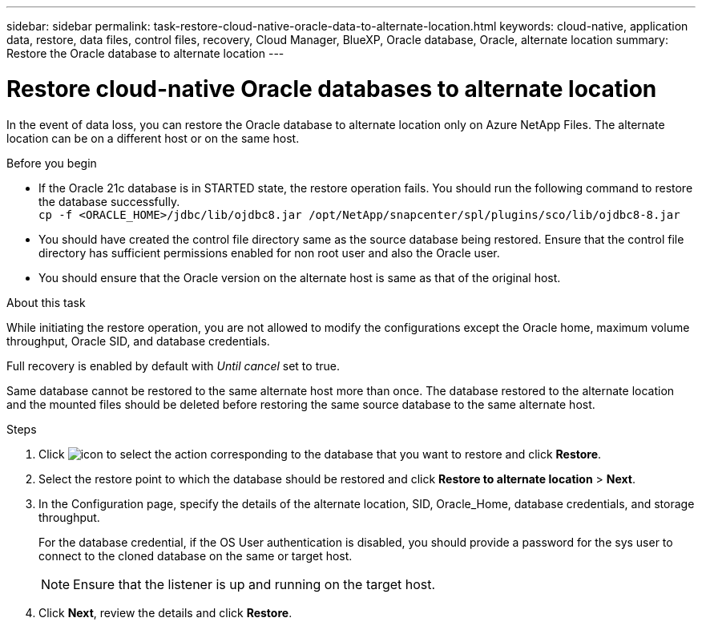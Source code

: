 ---
sidebar: sidebar
permalink: task-restore-cloud-native-oracle-data-to-alternate-location.html
keywords: cloud-native, application data, restore, data files, control files, recovery, Cloud Manager, BlueXP, Oracle database, Oracle, alternate location
summary:  Restore the Oracle database to alternate location
---

= Restore cloud-native Oracle databases to alternate location
:hardbreaks:
:nofooter:
:icons: font
:linkattrs:
:imagesdir: ./media/

[.lead]

In the event of data loss, you can restore the Oracle database to alternate location only on Azure NetApp Files. The alternate location can be on a different host or on the same host.

.Before you begin

* If the Oracle 21c database is in STARTED state, the restore operation fails. You should run the following command to restore the database successfully.
`cp -f <ORACLE_HOME>/jdbc/lib/ojdbc8.jar /opt/NetApp/snapcenter/spl/plugins/sco/lib/ojdbc8-8.jar`
* You should have created the control file directory same as the source database being restored. Ensure that the control file directory has sufficient permissions enabled for non root user and also the Oracle user.
* You should ensure that the Oracle version on the alternate host is same as that of the original host.

.About this task

While initiating the restore operation, you are not allowed to modify the configurations except the Oracle home, maximum volume throughput, Oracle SID, and database credentials. 

Full recovery is enabled by default with _Until cancel_ set to true.

Same database cannot be restored to the same alternate host more than once. The database restored to the alternate location and the mounted files should be deleted before restoring the same source database to the same alternate host.

.Steps

. Click image:icon-action.png[icon to select the action] corresponding to the database that you want to restore and click *Restore*.
. Select the restore point to which the database should be restored and click *Restore to alternate location* > *Next*.
. In the Configuration page, specify the details of the alternate location, SID, Oracle_Home, database credentials, and storage throughput.
+
For the database credential, if the OS User authentication is disabled, you should provide a password for the sys user to connect to the cloned database on the same or target host.
+
NOTE: Ensure that the listener is up and running on the target host.
. Click *Next*, review the details and click *Restore*.

